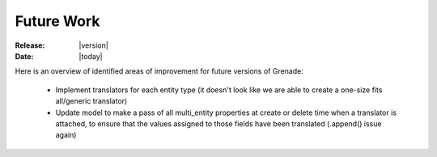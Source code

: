 ***********
Future Work
***********

:Release: |version|
:Date: |today|

Here is an overview of identified areas of improvement for future versions of
Grenade:

    * Implement translators for each entity type (it doesn't look like we are able to create a one-size fits all/generic translator)
    * Update model to make a pass of all multi_entity properties at create or delete time when a translator is attached, to ensure that the values assigned to those fields have been translated (.append() issue again)
